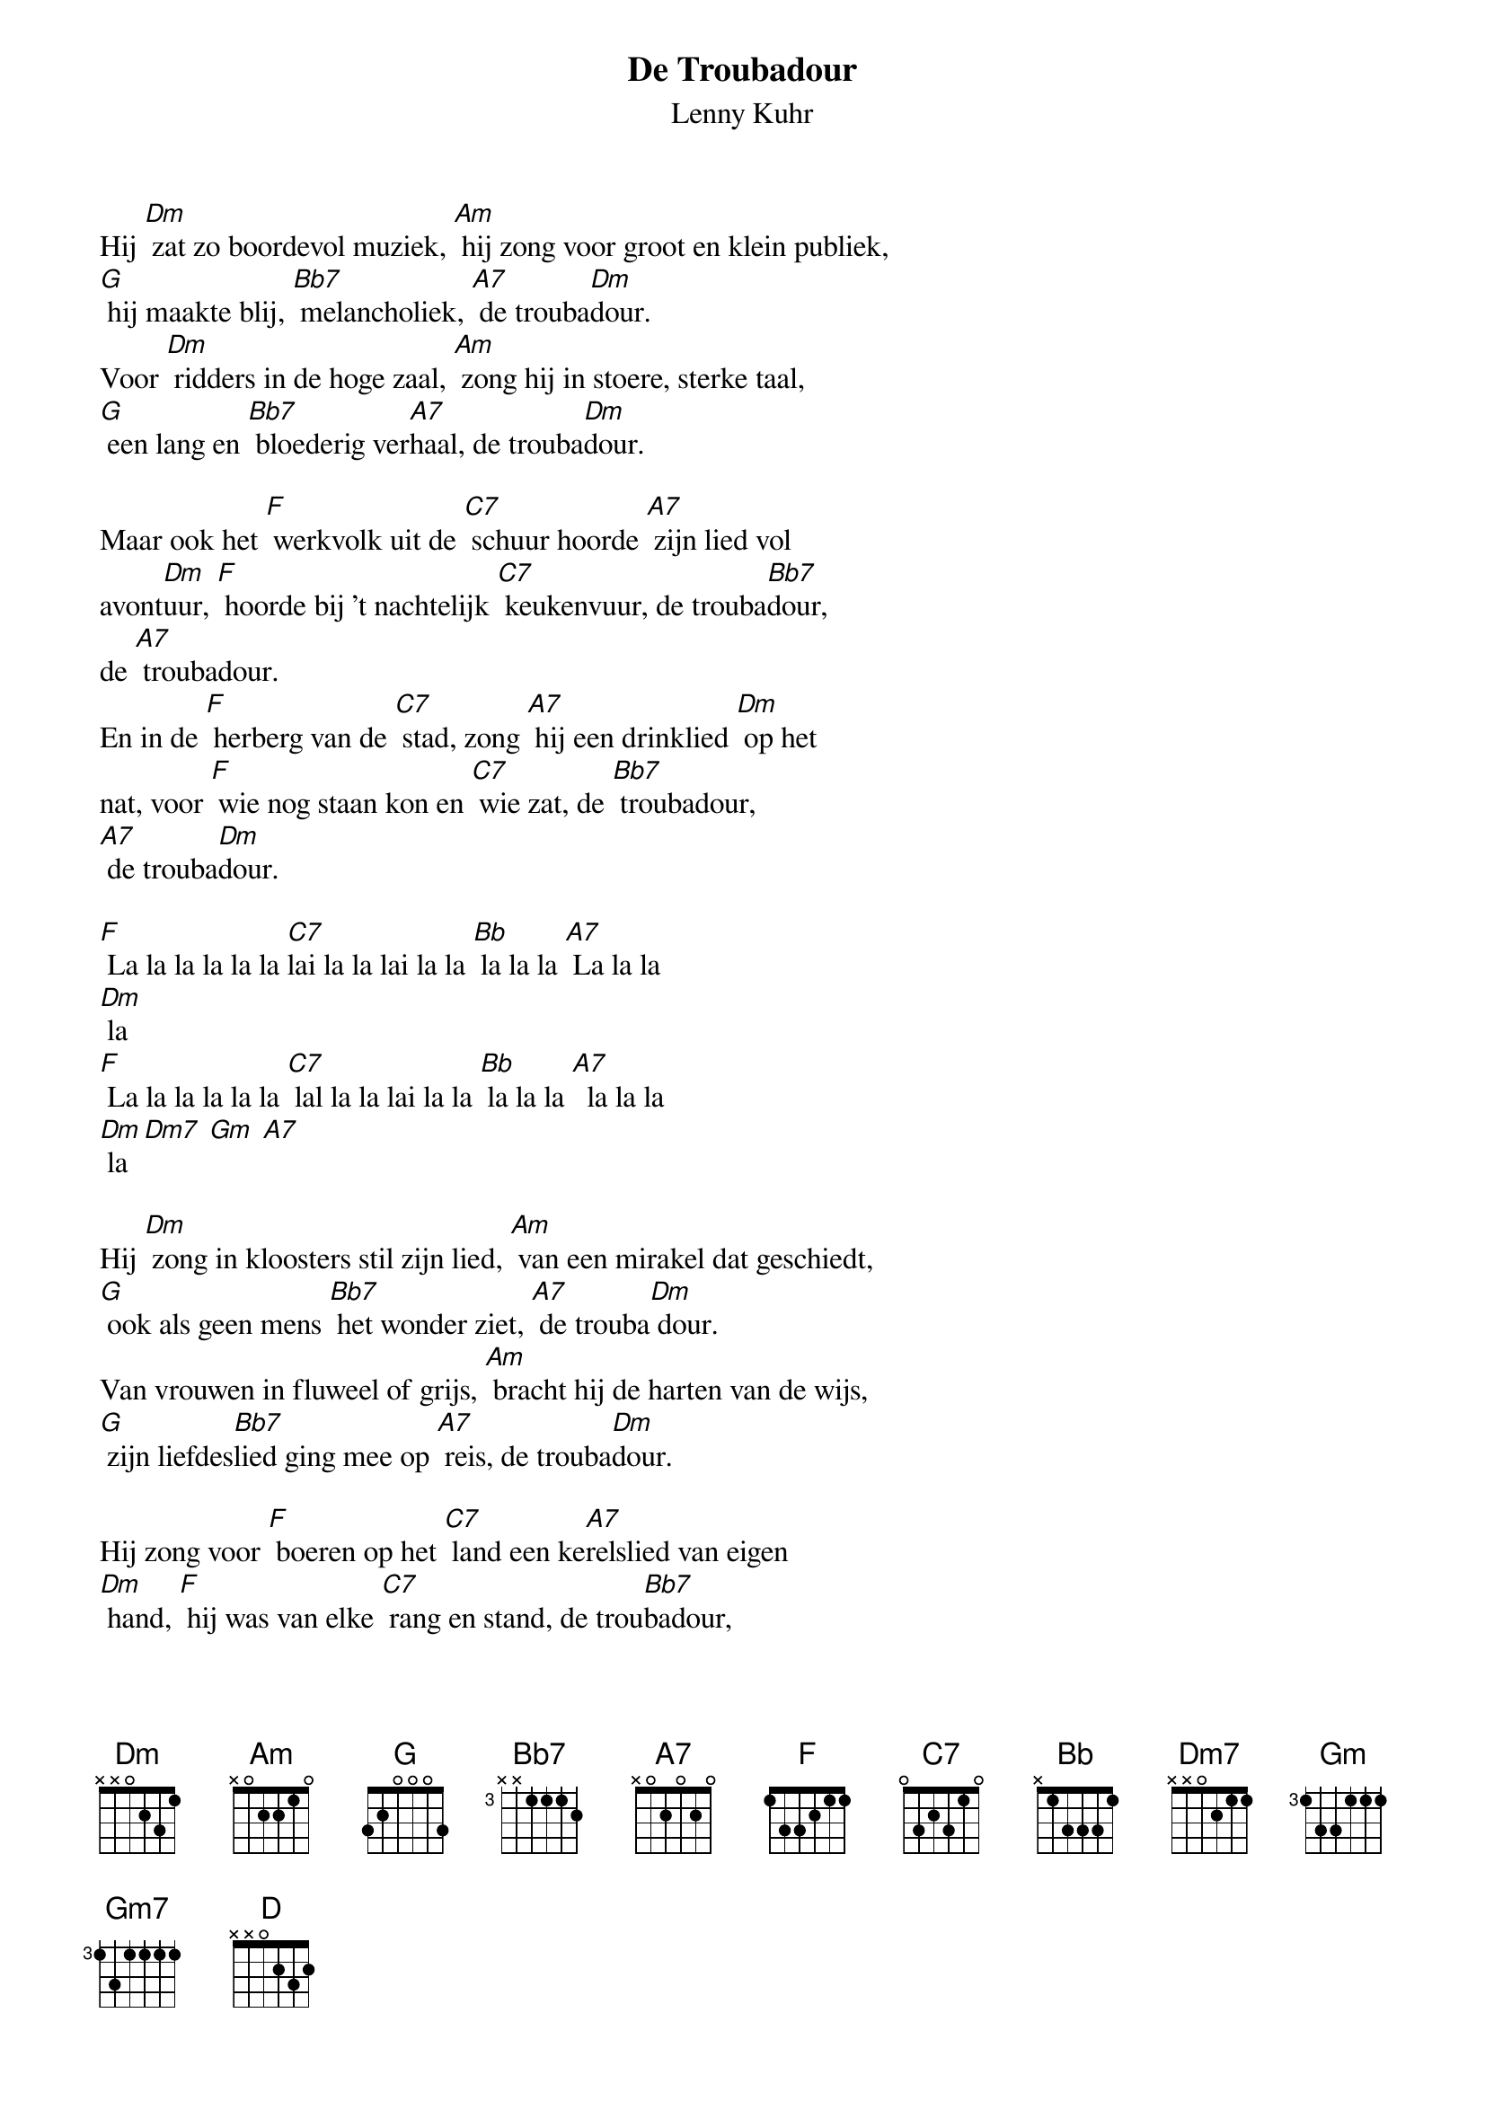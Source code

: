 #From: lucas@twofence.wlink.nl (Lucas Tepper)
{t:De Troubadour}
{st:Lenny Kuhr}

Hij [Dm] zat zo boordevol muziek, [Am] hij zong voor groot en klein publiek,
[G] hij maakte blij, [Bb7] melancholiek, [A7] de trouba[Dm]dour.
Voor [Dm] ridders in de hoge zaal, [Am] zong hij in stoere, sterke taal,
[G] een lang en [Bb7] bloederig ver[A7]haal, de trouba[Dm]dour.

Maar ook het [F] werkvolk uit de [C7] schuur hoorde [A7] zijn lied vol
avont[Dm]uur, [F] hoorde bij 't nachtelijk [C7] keukenvuur, de trouba[Bb7]dour,
de [A7] troubadour.
En in de [F] herberg van de [C7] stad, zong [A7] hij een drinklied [Dm] op het
nat, voor [F] wie nog staan kon en [C7] wie zat, de [Bb7] troubadour,
[A7] de trouba[Dm]dour.

[F] La la la la la la [C7]lai la la lai la la [Bb] la la la [A7] La la la
[Dm] la
[F] La la la la la la [C7] lal la la lai la la [Bb] la la la [A7]  la la la
[Dm] la [Dm7] [Gm] [A7]

Hij [Dm] zong in kloosters stil zijn lied, [Am] van een mirakel dat geschiedt,
[G] ook als geen mens [Bb7] het wonder ziet, [A7] de trouba[Dm] dour.
Van vrouwen in fluweel of grijs, [Am] bracht hij de harten van de wijs,
[G] zijn liefdes[Bb7]lied ging mee op [A7] reis, de trouba[Dm]dour.

Hij zong voor [F] boeren op het [C7] land een ke[A7]relslied van eigen
[Dm] hand, [F] hij was van elke [C7] rang en stand, de trou[Bb7]badour,
de trou[A7]badour. Zo zong hij [F] heel zijn leven [C7] lang, zijn ei[A7]gen
lied, zijn ei[Dm]gen
zang. Toch [F] gaat de dood ge[C7]woon zijn gang. De [Bb7]troubadour, [A7] de
trou[Dm]badour.

[F] La la la la la la [C7]lai la la lai la la [Bb] la la la [A7] La la la
[Dm] la
[F] La la la la la la [C7] lal la la lai la la [Bb] la la la [A7]  la la la
[Dm] la [Dm7] [Gm] [A7]

Toen werd het stil, het lied was uit, [Am] enkel wat modder tot besluit.
[G] Maar wie getroost werd [Bb7] door zijn lied, [A7] vergeet het [Dm] niet.
Want hij zat zo boordevol muziek, [Am] hij zong voor groot en klein publiek,
[G] hij maakte blij [Bb7] melancholiek, [A7] De trouba[Dm] dour

[F] La la la la la la [C7]lai la la lai la la [Bb] la la la [A7] La la la
[Dm] la [F] La la la la la la [C7]lai la la lai la la [Bb] la la la [A7] La la
la
[Dm] la
[F] La la la la la la [C7]lai la la lai la la [Bb] la la la [A7] La la la
[Dm] la La la [F] la la la la la la [C7] lai la la lai la la [Bb] la la la
[A7] lai la la [Bb] la [Gm7] la la la [D] la
